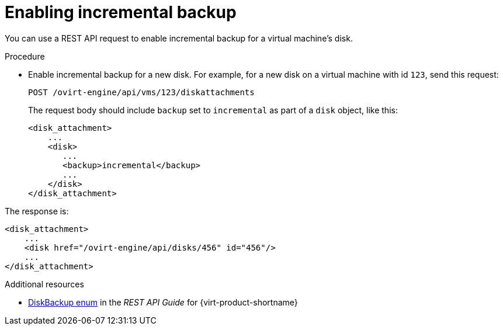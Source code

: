 :_module-type: PROCEDURE

:_content-type: PROCEDURE
[id="enable-incremental-backup-for-a-virtual-disk-api-call_{context}"]
= Enabling incremental backup

[role="_abstract"]
You can use a REST API request to enable incremental backup for a virtual machine’s disk.

.Procedure

* Enable incremental backup for a new disk. For example, for a new disk on a virtual machine with id `123`, send this request:
+
[source,terminal]
----
POST /ovirt-engine/api/vms/123/diskattachments
----
+
The request body should include `backup` set to `incremental` as part of a `disk` object, like this:
+
[source,terminal]
----
<disk_attachment>
    ...
    <disk>
       ...
       <backup>incremental</backup>
       ...
    </disk>
</disk_attachment>
----

The response is:

[source,terminal]
----
<disk_attachment>
    ...
    <disk href="/ovirt-engine/api/disks/456" id="456"/>
    ...
</disk_attachment>
----

[role="_additional-resources"]
.Additional resources
* link:{URL_rest_api_doc}index#types-disk_backup[DiskBackup enum] in the _REST API Guide_ for {virt-product-shortname}
